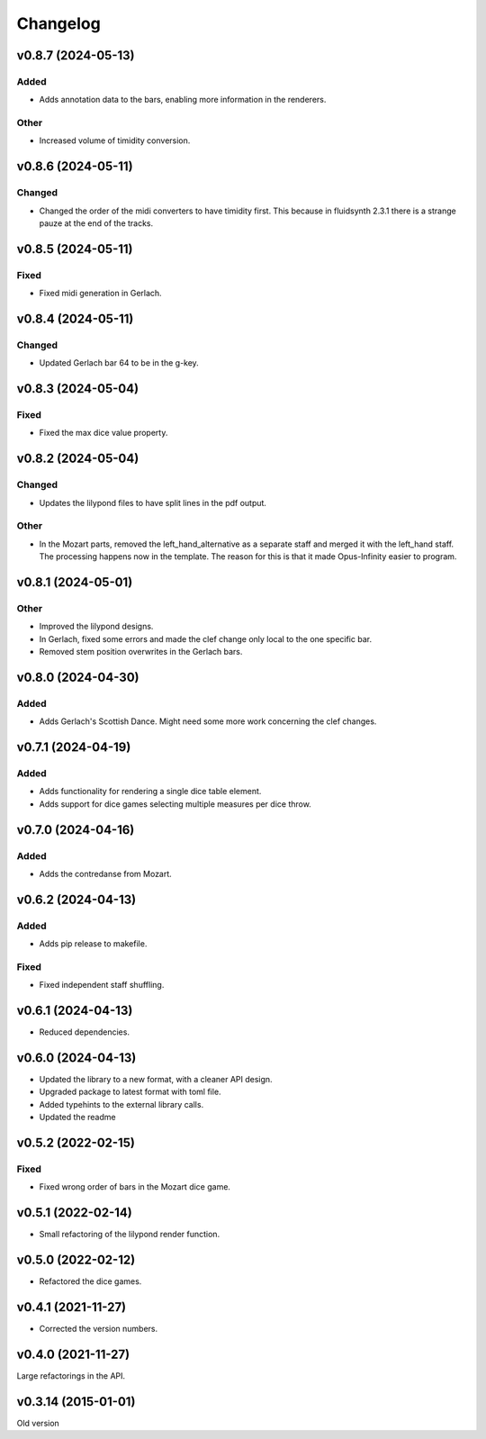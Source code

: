 *********
Changelog
*********

v0.8.7 (2024-05-13)
===================

Added
-----
- Adds annotation data to the bars, enabling more information in the renderers.

Other
-----
- Increased volume of timidity conversion.


v0.8.6 (2024-05-11)
===================

Changed
-------
- Changed the order of the midi converters to have timidity first. This because in fluidsynth 2.3.1 there is a strange pauze at the end of the tracks.


v0.8.5 (2024-05-11)
===================

Fixed
-----
- Fixed midi generation in Gerlach.


v0.8.4 (2024-05-11)
===================

Changed
-------
- Updated Gerlach bar 64 to be in the g-key.


v0.8.3 (2024-05-04)
===================

Fixed
-----
- Fixed the max dice value property.


v0.8.2 (2024-05-04)
===================

Changed
-------
- Updates the lilypond files to have split lines in the pdf output.

Other
-----
- In the Mozart parts, removed the left_hand_alternative as a separate staff and merged it with the left_hand staff. The processing happens now in the template. The reason for this is that it made Opus-Infinity easier to program.


v0.8.1 (2024-05-01)
===================

Other
-----
- Improved the lilypond designs.
- In Gerlach, fixed some errors and made the clef change only local to the one specific bar.
- Removed stem position overwrites in the Gerlach bars.


v0.8.0 (2024-04-30)
===================

Added
-----
- Adds Gerlach's Scottish Dance. Might need some more work concerning the clef changes.


v0.7.1 (2024-04-19)
===================

Added
-----
- Adds functionality for rendering a single dice table element.
- Adds support for dice games selecting multiple measures per dice throw.


v0.7.0 (2024-04-16)
===================

Added
-----
- Adds the contredanse from Mozart.


v0.6.2 (2024-04-13)
===================

Added
-----
- Adds pip release to makefile.

Fixed
-----
- Fixed independent staff shuffling.


v0.6.1 (2024-04-13)
===================
- Reduced dependencies.


v0.6.0 (2024-04-13)
===================
- Updated the library to a new format, with a cleaner API design.
- Upgraded package to latest format with toml file.
- Added typehints to the external library calls.
- Updated the readme


v0.5.2 (2022-02-15)
===================

Fixed
-----
- Fixed wrong order of bars in the Mozart dice game.


v0.5.1 (2022-02-14)
===================
- Small refactoring of the lilypond render function.


v0.5.0 (2022-02-12)
===================
- Refactored the dice games.


v0.4.1 (2021-11-27)
===================
- Corrected the version numbers.


v0.4.0 (2021-11-27)
====================
Large refactorings in the API.


v0.3.14 (2015-01-01)
====================
Old version
